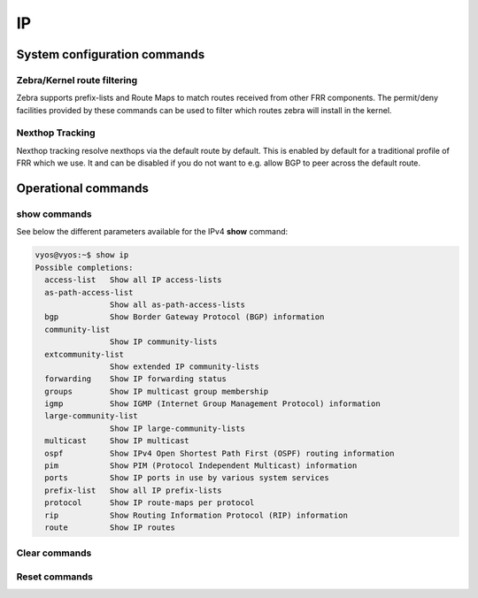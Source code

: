 ##
IP
##

System configuration commands
-----------------------------

.. cfgcmd:: set system ip disable-forwarding

   Use this command to disable IPv4 forwarding on all interfaces.

.. cfgcmd:: set system ip disable-directed-broadcast

   Use this command to disable IPv4 directed broadcast forwarding on all
   interfaces.

   If set, IPv4 directed broadcast forwarding will be completely disabled
   regardless of whether per-interface directed broadcast forwarding is
   enabled or not.

.. cfgcmd:: set system ip arp table-size <number>

   Use this command to define the maximum number of entries to keep in
   the ARP cache (1024, 2048, 4096, 8192, 16384, 32768).

.. cfgcmd:: set system ip multipath layer4-hashing

   Use this command to use Layer 4 information for IPv4 ECMP hashing.

Zebra/Kernel route filtering
^^^^^^^^^^^^^^^^^^^^^^^^^^^^

Zebra supports prefix-lists and Route Maps to match routes received from
other FRR components. The permit/deny facilities provided by these commands
can be used to filter which routes zebra will install in the kernel.

.. cfgcmd:: set system ip protocol <protocol> route-map <route-map>

   Apply a route-map filter to routes for the specified protocol. The following
   protocols can be used: any, babel, bgp, connected, eigrp, isis, kernel,
   ospf, rip, static, table

   .. note:: If you choose any as the option that will cause all protocols that
      are sending routes to zebra.

Nexthop Tracking
^^^^^^^^^^^^^^^^

Nexthop tracking resolve nexthops via the default route by default. This is enabled
by default for a traditional profile of FRR which we use. It and can be disabled if
you do not want to e.g. allow BGP to peer across the default route.

.. cfgcmd:: set system ip nht no-resolve-via-default

   Do not allow IPv4 nexthop tracking to resolve via the default route. This
   parameter is configured per-VRF, so the command is also available in the VRF
   subnode.

Operational commands
--------------------

show commands
^^^^^^^^^^^^^

See below the different parameters available for the IPv4 **show** command:

.. code-block:: none

   vyos@vyos:~$ show ip
   Possible completions:
     access-list   Show all IP access-lists
     as-path-access-list
                   Show all as-path-access-lists
     bgp           Show Border Gateway Protocol (BGP) information
     community-list
                   Show IP community-lists
     extcommunity-list
                   Show extended IP community-lists
     forwarding    Show IP forwarding status
     groups        Show IP multicast group membership
     igmp          Show IGMP (Internet Group Management Protocol) information
     large-community-list
                   Show IP large-community-lists
     multicast     Show IP multicast
     ospf          Show IPv4 Open Shortest Path First (OSPF) routing information
     pim           Show PIM (Protocol Independent Multicast) information
     ports         Show IP ports in use by various system services
     prefix-list   Show all IP prefix-lists
     protocol      Show IP route-maps per protocol
     rip           Show Routing Information Protocol (RIP) information
     route         Show IP routes

Clear commands
^^^^^^^^^^^^^^

.. opcmd:: clear ip arp <address | interface | table>

   Use this command to reset IPv6 Neighbor Discovery Protocol cache for
   an address or interface.

.. opcmd:: clear ip arp table

   Flush entire ARP cache

.. opcmd:: clear ip route cache

   Use this command to flush the kernel IPv6 route cache.
   An address can be added to flush it only for that route.

Reset commands
^^^^^^^^^^^^^^

.. opcmd:: reset bgp ipv4 <address>

   Use this command to reset :abbr:`BGP (Border Gateway Protocol)` session to
   address.

.. opcmd:: reset bgp ipv4 <1-4294967295>

   Use this command to reset :abbr:`BGP (Border Gateway Protocol)` session to
   specific ASN.

.. opcmd:: reset bgp ipv4 all

   Use this command to reset all :abbr:`BGP (Border Gateway Protocol)` sessions.

.. opcmd:: reset bgp ipv4 external

   Use this command to reset all external :abbr:`BGP (Border Gateway Protocol)`
   sessions.

.. opcmd:: reset bgp ipv4 peer-group <name>

   Use this command to reset all :abbr:`BGP (Border Gateway Protocol)` member
   sessions of a peer-group.
